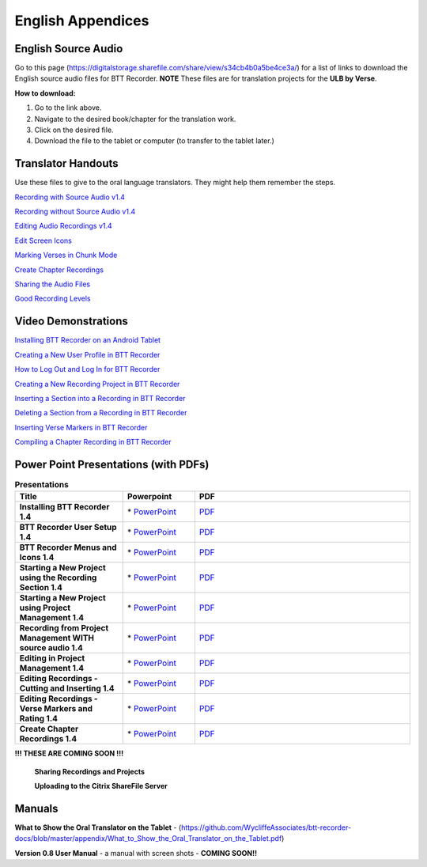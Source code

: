 English Appendices
======

English Source Audio
-----
Go to this page (https://digitalstorage.sharefile.com/share/view/s34cb4b0a5be4ce3a/) for a list of links to download the English source audio files for BTT Recorder. **NOTE** These files are for translation projects for the **ULB by Verse**.

**How to download:**

1. Go to the link above.
2. Navigate to the desired book/chapter for the translation work.
3. Click on the desired file.
4. Download the file to the tablet or computer (to transfer to the tablet later.)

Translator Handouts
-----
Use these files to give to the oral language translators. They might help them remember the steps.

`Recording with Source Audio v1.4 <https://github.com/WycliffeAssociates/btt-recorder-docs/blob/master/appendix/BTTRecorder_Recording_with_Source_Audio_1.4.pdf>`_

`Recording without Source Audio v1.4 <https://github.com/WycliffeAssociates/btt-recorder-docs/blob/master/appendix/BTTRecorder_Recording_without_Source_Audio_1.4.pdf>`_

`Editing Audio Recordings v1.4 <https://github.com/WycliffeAssociates/btt-recorder-docs/blob/master/appendix/BTTRecorder_Editing_Audio_Recordings_v1.4.pdf>`_

`Edit Screen Icons <https://github.com/WycliffeAssociates/btt-recorder-docs/blob/master/appendix/BTT-Recorder_Edit_Screen_Icons_v1.4.pdf>`_

`Marking Verses in Chunk Mode <https://github.com/WycliffeAssociates/btt-recorder-docs/blob/master/appendix/BTTRecorder_Marking_Verses_in_Chunk_Mode_v1.4.pdf>`_

`Create Chapter Recordings <https://github.com/WycliffeAssociates/btt-recorder-docs/blob/master/appendix/BTTRecorder_Create_Chapter_Recording_v1.4.pdf>`_

`Sharing the Audio Files <https://github.com/WycliffeAssociates/btt-recorder-docs/blob/master/appendix/BTTRecorder_Sharing_the_Recording_v1.4.pdf>`_

`Good Recording Levels <https://github.com/WycliffeAssociates/btt-recorder-docs/blob/master/appendix/BTTRecorder_Good_Recording_v1.4.pdf>`_ 


Video Demonstrations
--------------------

`Installing BTT Recorder on an Android Tablet <https://youtu.be/L3f7UPdPjSI>`_

`Creating a New User Profile in BTT Recorder <https://youtu.be/BKADuEH8TVk>`_

`How to Log Out and Log In for BTT Recorder <https://youtu.be/OcdluzgQazs>`_

`Creating a New Recording Project in BTT Recorder <https://youtu.be/OpdGF8L7YdI>`_

`Inserting a Section into a Recording in BTT Recorder <https://youtu.be/kgNQmFu_XAM>`_

`Deleting a Section from a Recording in BTT Recorder <https://youtu.be/1C-7qk4na6w>`_

`Inserting Verse Markers in BTT Recorder <https://youtu.be/u_CnbaF6T9U>`_

`Compiling a Chapter Recording in BTT Recorder <https://youtu.be/NFEh85VwZ34>`_

Power Point Presentations (with PDFs)
-------------------------------------

.. list-table:: **Presentations**
   :widths: 15 10 30
   :header-rows: 1

   * - Title
     - Powerpoint
     - PDF
     
   * - **Installing BTT Recorder 1.4**
     - \* `PowerPoint <https://github.com/WycliffeAssociates/btt-recorder-docs/raw/master/appendix/BTTRecorder_Installing_v1.4.x.pptx>`_ 
     - \ `PDF <https://github.com/WycliffeAssociates/btt-recorder-docs/blob/master/appendix/BTTRecorder_Installing_v1.4.x.pdf>`_ 

   * - **BTT Recorder User Setup 1.4**
     -  \* `PowerPoint <https://github.com/WycliffeAssociates/btt-recorder-docs/raw/master/appendix/BTTRecorder_User_Setup_1.4.pptx>`_ 
     - \ `PDF <https://github.com/WycliffeAssociates/btt-recorder-docs/blob/master/appendix/BTTRecorder_User_Setup_1.4.pdf>`_  

   * - **BTT Recorder Menus and Icons 1.4**
     - \* `PowerPoint <https://github.com/WycliffeAssociates/btt-recorder-docs/raw/master/appendix/BTTRecorder_Menus_and_Icons_v1.4.pptx>`_ 
     - \ `PDF <https://github.com/WycliffeAssociates/btt-recorder-docs/blob/master/appendix/BTTRecorder_Menus_and_Icons_v1.4.pdf>`_
     
   * - **Starting a New Project using the Recording Section 1.4**
     - \* `PowerPoint <https://github.com/WycliffeAssociates/btt-recorder-docs/raw/master/appendix/BTTRecorder_Starting_a_New_Project_Record_Section_v1.4.x.pptx>`_
     - \ `PDF <https://github.com/WycliffeAssociates/btt-recorder-docs/blob/master/appendix/BTTRecorder_Starting_a_New_Project_Record_Section_v1.4.x.pdf>`_
     
   * - **Starting a New Project using Project Management 1.4**
     - \* `PowerPoint <https://github.com/WycliffeAssociates/btt-recorder-docs/raw/master/appendix/BTTRecorder_Starting_a_New_Project_Project_Management_v1.4.pptx>`_
     - \ `PDF <https://github.com/WycliffeAssociates/btt-recorder-docs/blob/master/appendix/BTTRecorder_Starting_a_New_Project_Project_Management_v1.4.pdf>`_  
     
   * - **Recording from Project Management WITH source audio 1.4**
     - \* `PowerPoint <https://github.com/WycliffeAssociates/btt-recorder-docs/raw/master/appendix/BTTRecorder_Recording_from_PM-Audio_Recordings_Without_Source_Audio%20v1.4.pptx>`_
     - \ `PDF <https://github.com/WycliffeAssociates/btt-recorder-docs/blob/master/appendix/BTTRecorder_Recording_from_PM-Audio_Recordings_Without_Source_Audio%20v1.4.pdf>`_

   * - **Editing in Project Management 1.4**
     - \* `PowerPoint <https://github.com/WycliffeAssociates/btt-recorder-docs/raw/master/appendix/BTTRecorder_Editing_Project_Management_v1.4.pptx>`_
     - \ `PDF <https://github.com/WycliffeAssociates/btt-recorder-docs/blob/master/appendix/BTTRecorder_Editing_Project_Management_v1.4.pdf>`_

   * - **Editing Recordings - Cutting and Inserting 1.4** 
     - \* `PowerPoint <https://github.com/WycliffeAssociates/btt-recorder-docs/raw/master/appendix/BTTRecorder_Editing_Cutting_and_Inserting_v1.4.pptx>`_
     - \ `PDF <https://github.com/WycliffeAssociates/btt-recorder-docs/blob/master/appendix/BTTRecorder_Editing_Cutting_and_Inserting_v1.4.pdf>`_

   * - **Editing Recordings - Verse Markers and Rating 1.4**
     - \* `PowerPoint <https://github.com/WycliffeAssociates/btt-recorder-docs/raw/master/appendix/BTTRecorder_Editing_VerseMarkers_and_Rating_v1.4.pptx>`_
     - \ `PDF <https://github.com/WycliffeAssociates/btt-recorder-docs/blob/master/appendix/BTTRecorder_Editing_VerseMarkers_and_Rating_v1.4.pdf>`_
     
   * - **Create Chapter Recordings 1.4**
     - \* `PowerPoint <https://github.com/WycliffeAssociates/btt-recorder-docs/raw/master/appendix/BTTRecorder_Create_Chapter_Recording_v1.4.pptx>`_
     - \ `PDF <https://github.com/WycliffeAssociates/btt-recorder-docs/blob/master/appendix/BTTRecorder_Create_Chapter_Recording_v1.4.pdf>`_
     
 
**!!! THESE ARE COMING SOON !!!**
 
 **Sharing Recordings and Projects**
 
 **Uploading to the Citrix ShareFile Server**
 

Manuals
-----

**What to Show the Oral Translator on the Tablet** - (https://github.com/WycliffeAssociates/btt-recorder-docs/blob/master/appendix/What_to_Show_the_Oral_Translator_on_the_Tablet.pdf)

**Version 0.8 User Manual** - a manual with screen shots - **COMING SOON!!**

